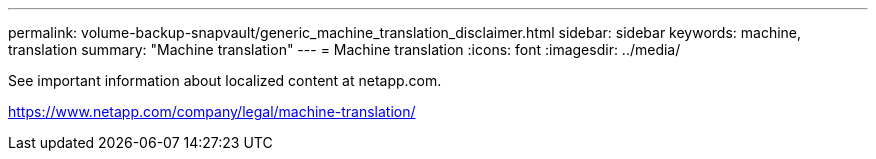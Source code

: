 ---
permalink: volume-backup-snapvault/generic_machine_translation_disclaimer.html
sidebar: sidebar
keywords: machine, translation
summary: "Machine translation"
---
= Machine translation
:icons: font
:imagesdir: ../media/

See important information about localized content at netapp.com.

https://www.netapp.com/company/legal/machine-translation/
